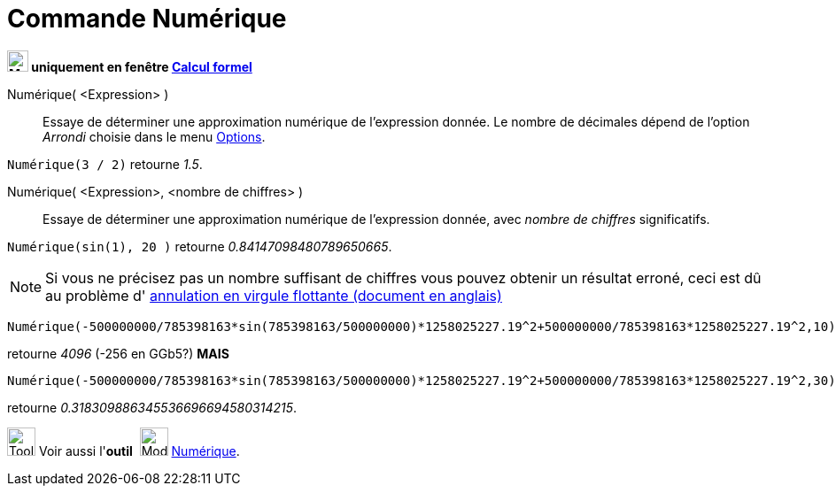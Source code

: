 = Commande Numérique
:page-en: commands/Numeric
ifdef::env-github[:imagesdir: /fr/modules/ROOT/assets/images]



*image:24px-Menu_view_cas.svg.png[Menu view cas.svg,width=24,height=24] uniquement en fenêtre
xref:/Calcul_formel.adoc[Calcul formel]*

Numérique( <Expression> )::
  Essaye de déterminer une approximation numérique de l'expression donnée. Le nombre de décimales dépend de l'option
  _Arrondi_ choisie dans le menu xref:/Menu_Options.adoc[Options].

[EXAMPLE]
====

`++Numérique(3 / 2)++` retourne _1.5_.

====

Numérique( <Expression>, <nombre de chiffres> )::
  Essaye de déterminer une approximation numérique de l'expression donnée, avec _nombre de chiffres_ significatifs.

[EXAMPLE]
====

`++Numérique(sin(1), 20 )++` retourne _0.84147098480789650665_.

====

[NOTE]

====

Si vous ne précisez pas un nombre suffisant de chiffres vous pouvez obtenir un résultat erroné, ceci est dû au
problème d' http://docs.oracle.com/cd/E19957-01/806-3568/ncg_goldberg.html[annulation en virgule flottante (document en
anglais)]
====
[EXAMPLE]
====

`++Numérique(-500000000/785398163*sin(785398163/500000000)*1258025227.19^2+500000000/785398163*1258025227.19^2,10)++` 

retourne _4096_ (-256 en GGb5?) *MAIS*


`++Numérique(-500000000/785398163*sin(785398163/500000000)*1258025227.19^2+500000000/785398163*1258025227.19^2,30)++` 

retourne _0.318309886345536696694580314215_.


====


image:Tool_tool.png[Tool tool.png,width=32,height=32] Voir aussi l'*outil*  image:32px-Mode_nsolve.svg.png[Mode nsolve.svg,width=32,height=32] xref:/tools/Outil Numérique.adoc[Numérique].


